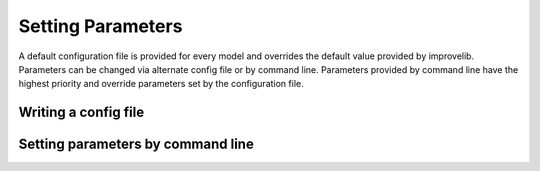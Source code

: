 Setting Parameters
=================================

A default configuration file is provided for every model and overrides the default value provided by improvelib. 
Parameters can be changed via alternate config file or by command line.
Parameters provided by command line have the highest priority and override parameters set by the configuration file.

Writing a config file
-----------------------


Setting parameters by command line
-----------------------------------


